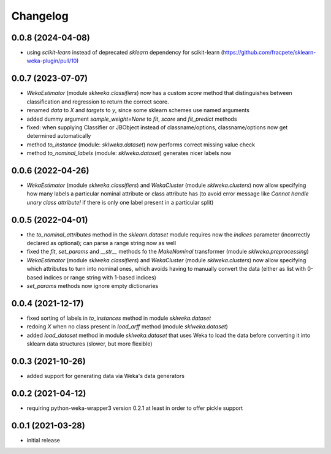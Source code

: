 Changelog
=========

0.0.8 (2024-04-08)
------------------

- using `scikit-learn` instead of deprecated `sklearn` dependency for scikit-learn
  (https://github.com/fracpete/sklearn-weka-plugin/pull/10)


0.0.7 (2023-07-07)
------------------

- `WekaEstimator` (module `sklweka.classifiers`) now has a custom `score` method that
  distinguishes between classification and regression to return the correct score.
- renamed `data` to `X` and `targets` to `y`, since some sklearn schemes use named arguments
- added dummy argument `sample_weight=None` to `fit`, `score` and `fit_predict` methods
- fixed: when supplying Classifier or JBObject instead of classname/options, classname/options
  now get determined automatically
- method `to_instance` (module: `sklweka.dataset`) now performs correct missing value check
- method `to_nominal_labels` (module: `sklweka.dataset`) generates nicer labels now


0.0.6 (2022-04-26)
------------------

- `WekaEstimator` (module `sklweka.classifiers`) and `WekaCluster` (module `sklweka.clusters`)
  now allow specifying how many labels a particular nominal attribute or class attribute has
  (to avoid error message like `Cannot handle unary class attribute!` if there is only one
  label present in a particular split)


0.0.5 (2022-04-01)
------------------

- the `to_nominal_attributes` method in the `sklearn.dataset` module requires now the
  `indices` parameter (incorrectly declared as optional); can parse a range string now as well
- fixed the `fit`, `set_params` and `__str__` methods fo the `MakeNominal` transformer
  (module `sklweka.preprocessing`)
- `WekaEstimator` (module `sklweka.classifiers`) and `WekaCluster` (module `sklweka.clusters`)
  now allow specifying which attributes to turn into nominal ones, which avoids having
  to manually convert the data (either as list with 0-based indices or range string with 1-based indices)
- `set_params` methods now ignore empty dictionaries


0.0.4 (2021-12-17)
------------------

- fixed sorting of labels in `to_instances` method in module `sklweka.dataset`
- redoing `X` when no class present in `load_arff` method (module `sklweka.dataset`)
- added `load_dataset` method in module `sklweka.dataset` that uses Weka to load the
  data before converting it into sklearn data structures (slower, but more flexible)


0.0.3 (2021-10-26)
------------------

- added support for generating data via Weka's data generators


0.0.2 (2021-04-12)
------------------

- requiring python-weka-wrapper3 version 0.2.1 at least in order to offer pickle support


0.0.1 (2021-03-28)
------------------

- initial release

